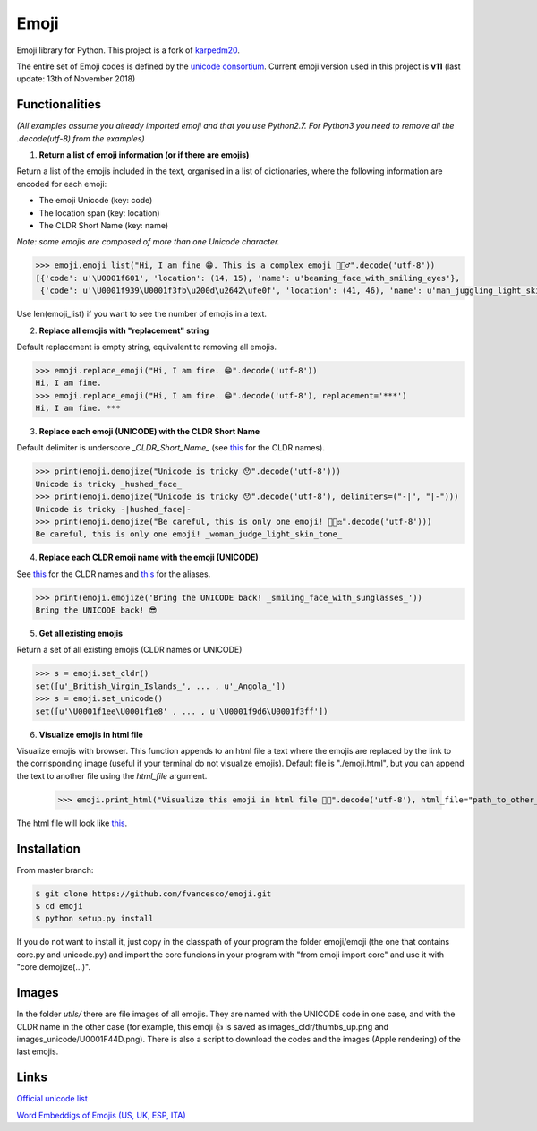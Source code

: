 Emoji
=====

Emoji library for Python.  This project is a fork of `karpedm20 <https://github.com/carpedm20/emoji>`__.

The entire set of Emoji codes is defined by the `unicode consortium <http://www.unicode.org/Public/emoji/1.0/full-emoji-list.html>`__.
Current emoji version used in this project is **v11** (last update: 13th of November 2018)

Functionalities
------------
*(All examples assume you already imported emoji and that you use Python2.7. For Python3 you need to remove all the .decode(utf-8) from the examples)*

1. **Return a list of emoji information (or if there are emojis)**

Return a list of the emojis included in the text, organised in a list of dictionaries, where the following information are encoded for each emoji: 

* The emoji Unicode (key: code)
* The location span (key: location)
* The CLDR Short Name (key: name)

*Note: some emojis are composed of more than one Unicode character.*

.. code-block:: python

    >>> emoji.emoji_list("Hi, I am fine 😁. This is a complex emoji 🤹🏻‍♂️".decode('utf-8'))
    [{'code': u'\U0001f601', 'location': (14, 15), 'name': u'beaming_face_with_smiling_eyes'},
     {'code': u'\U0001f939\U0001f3fb\u200d\u2642\ufe0f', 'location': (41, 46), 'name': u'man_juggling_light_skin_tone'}]

Use len(emoji_list) if you want to see the number of emojis in a text.

2. **Replace all emojis with "replacement" string** 

Default replacement is empty string, equivalent to removing all emojis.

.. code-block:: python

    >>> emoji.replace_emoji("Hi, I am fine. 😁".decode('utf-8'))
    Hi, I am fine.
    >>> emoji.replace_emoji("Hi, I am fine. 😁".decode('utf-8'), replacement='***')
    Hi, I am fine. ***

3. **Replace each emoji (UNICODE) with the CLDR Short Name**

Default delimiter is underscore *_CLDR_Short_Name_* (see `this <http://www.unicode.org/Public/emoji/1.0/full-emoji-list.html>`__ for the CLDR names).

.. code-block:: python

    >>> print(emoji.demojize("Unicode is tricky 😯".decode('utf-8')))
    Unicode is tricky _hushed_face_
    >>> print(emoji.demojize("Unicode is tricky 😯".decode('utf-8'), delimiters=("-|", "|-")))
    Unicode is tricky -|hushed_face|-
    >>> print(emoji.demojize("Be careful, this is only one emoji! 👩🏻‍⚖️".decode('utf-8')))
    Be careful, this is only one emoji! _woman_judge_light_skin_tone_

4. **Replace each CLDR emoji name with the emoji (UNICODE)**

See `this <http://www.unicode.org/Public/emoji/1.0/full-emoji-list.html>`__ for the CLDR names and `this <http://www.emoji-cheat-sheet.com/>`__ for the aliases.

.. code-block:: python

    >>> print(emoji.emojize('Bring the UNICODE back! _smiling_face_with_sunglasses_'))
    Bring the UNICODE back! 😎

5. **Get all existing emojis**

Return a set of all existing emojis (CLDR names or UNICODE)

.. code-block:: python

    >>> s = emoji.set_cldr()
    set([u'_British_Virgin_Islands_', ... , u'_Angola_'])
    >>> s = emoji.set_unicode()
    set([u'\U0001f1ee\U0001f1e8' , ... , u'\U0001f9d6\U0001f3ff'])

6. **Visualize emojis in html file**

Visualize emojis with browser. This function appends to an html file a text where the emojis are replaced by the link to the corrisponding image (useful if your terminal do not visualize emojis). Default file is "./emoji.html", but you can append the text to another file using the *html_file* argument. 

    >>> emoji.print_html("Visualize this emoji in html file 🤹🏻".decode('utf-8'), html_file="path_to_other_file.html")

The html file will look like `this <https://fvancesco.github.io/tmp/emoji.html>`__.

Installation
------------

From master branch:

.. code-block:: console

    $ git clone https://github.com/fvancesco/emoji.git
    $ cd emoji
    $ python setup.py install

If you do not want to install it, just copy in the classpath of your program the folder emoji/emoji (the one that contains core.py and unicode.py) and import the core funcions in your program with "from emoji import core" and use it with "core.demojize(...)".   

Images
------------
In the folder *utils/* there are file images of all emojis. They are named with the UNICODE code in one case, and with the CLDR name in the other case (for example, this emoji 👍 is saved as images_cldr/thumbs_up.png and images_unicode/U0001F44D.png). There is also a script to download the codes and the images (Apple rendering) of the last emojis.


Links
----

`Official unicode list <http://www.unicode.org/Public/emoji/1.0/full-emoji-list.html>`__

`Word Embeddigs of Emojis (US, UK, ESP, ITA) <http://sempub.taln.upf.edu/tw/cosmopolitan/>`__
